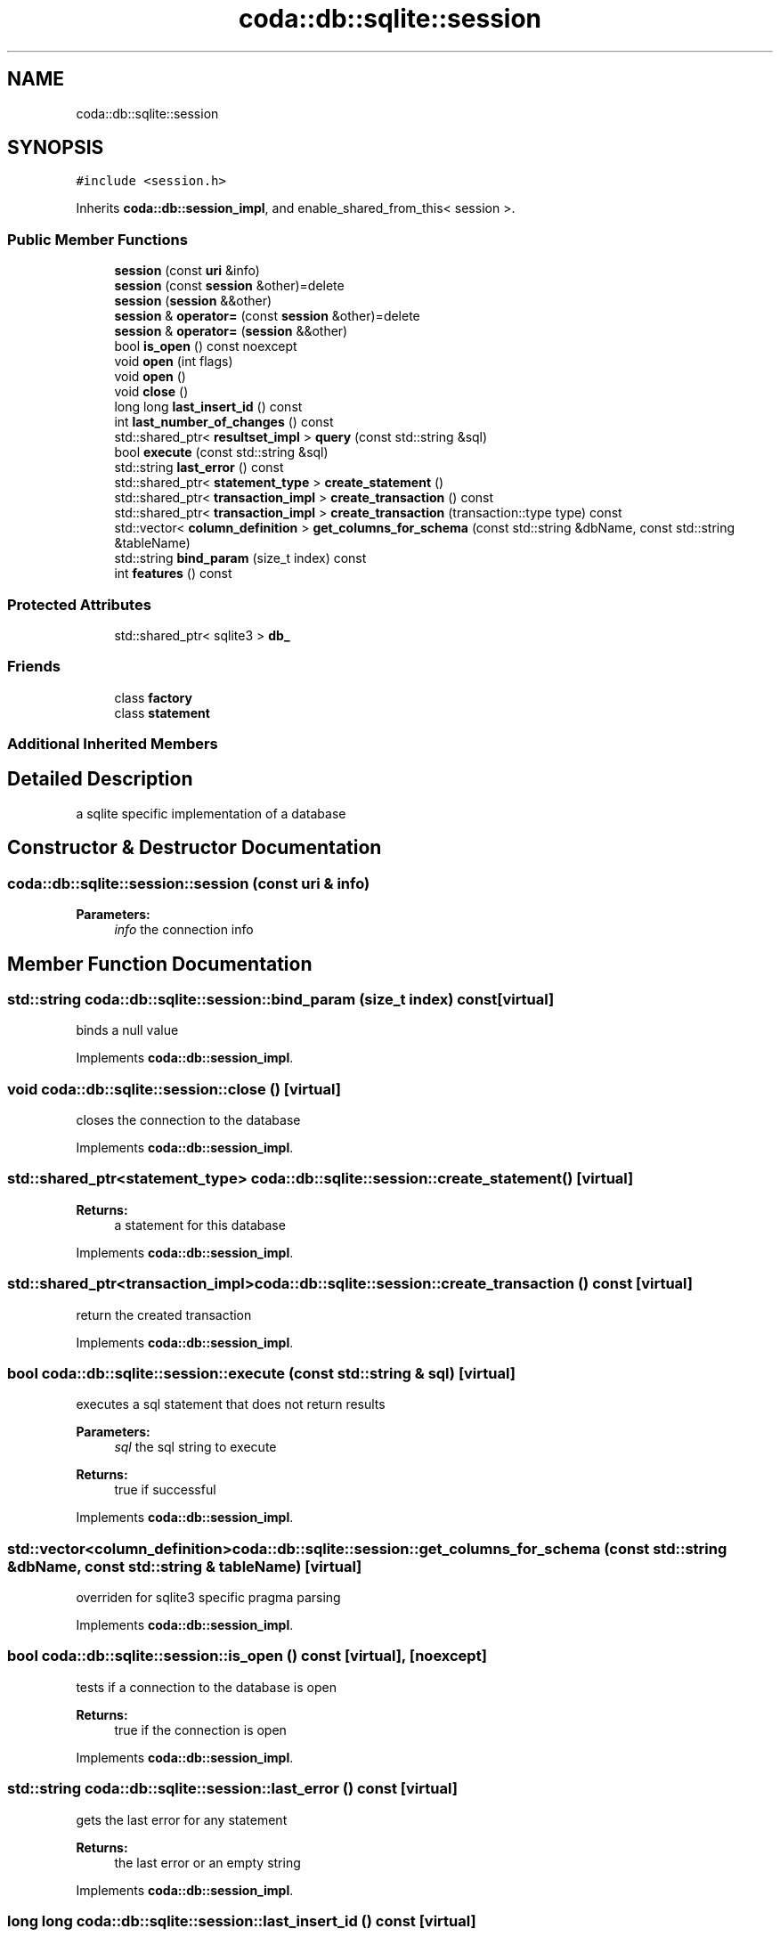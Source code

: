 .TH "coda::db::sqlite::session" 3 "Mon Apr 23 2018" "coda db" \" -*- nroff -*-
.ad l
.nh
.SH NAME
coda::db::sqlite::session
.SH SYNOPSIS
.br
.PP
.PP
\fC#include <session\&.h>\fP
.PP
Inherits \fBcoda::db::session_impl\fP, and enable_shared_from_this< session >\&.
.SS "Public Member Functions"

.in +1c
.ti -1c
.RI "\fBsession\fP (const \fBuri\fP &info)"
.br
.ti -1c
.RI "\fBsession\fP (const \fBsession\fP &other)=delete"
.br
.ti -1c
.RI "\fBsession\fP (\fBsession\fP &&other)"
.br
.ti -1c
.RI "\fBsession\fP & \fBoperator=\fP (const \fBsession\fP &other)=delete"
.br
.ti -1c
.RI "\fBsession\fP & \fBoperator=\fP (\fBsession\fP &&other)"
.br
.ti -1c
.RI "bool \fBis_open\fP () const noexcept"
.br
.ti -1c
.RI "void \fBopen\fP (int flags)"
.br
.ti -1c
.RI "void \fBopen\fP ()"
.br
.ti -1c
.RI "void \fBclose\fP ()"
.br
.ti -1c
.RI "long long \fBlast_insert_id\fP () const"
.br
.ti -1c
.RI "int \fBlast_number_of_changes\fP () const"
.br
.ti -1c
.RI "std::shared_ptr< \fBresultset_impl\fP > \fBquery\fP (const std::string &sql)"
.br
.ti -1c
.RI "bool \fBexecute\fP (const std::string &sql)"
.br
.ti -1c
.RI "std::string \fBlast_error\fP () const"
.br
.ti -1c
.RI "std::shared_ptr< \fBstatement_type\fP > \fBcreate_statement\fP ()"
.br
.ti -1c
.RI "std::shared_ptr< \fBtransaction_impl\fP > \fBcreate_transaction\fP () const"
.br
.ti -1c
.RI "std::shared_ptr< \fBtransaction_impl\fP > \fBcreate_transaction\fP (transaction::type type) const"
.br
.ti -1c
.RI "std::vector< \fBcolumn_definition\fP > \fBget_columns_for_schema\fP (const std::string &dbName, const std::string &tableName)"
.br
.ti -1c
.RI "std::string \fBbind_param\fP (size_t index) const"
.br
.ti -1c
.RI "int \fBfeatures\fP () const"
.br
.in -1c
.SS "Protected Attributes"

.in +1c
.ti -1c
.RI "std::shared_ptr< sqlite3 > \fBdb_\fP"
.br
.in -1c
.SS "Friends"

.in +1c
.ti -1c
.RI "class \fBfactory\fP"
.br
.ti -1c
.RI "class \fBstatement\fP"
.br
.in -1c
.SS "Additional Inherited Members"
.SH "Detailed Description"
.PP 
a sqlite specific implementation of a database 
.SH "Constructor & Destructor Documentation"
.PP 
.SS "coda::db::sqlite::session::session (const \fBuri\fP & info)"

.PP
\fBParameters:\fP
.RS 4
\fIinfo\fP the connection info 
.RE
.PP

.SH "Member Function Documentation"
.PP 
.SS "std::string coda::db::sqlite::session::bind_param (size_t index) const\fC [virtual]\fP"
binds a null value 
.PP
Implements \fBcoda::db::session_impl\fP\&.
.SS "void coda::db::sqlite::session::close ()\fC [virtual]\fP"
closes the connection to the database 
.PP
Implements \fBcoda::db::session_impl\fP\&.
.SS "std::shared_ptr<\fBstatement_type\fP> coda::db::sqlite::session::create_statement ()\fC [virtual]\fP"

.PP
\fBReturns:\fP
.RS 4
a statement for this database 
.RE
.PP

.PP
Implements \fBcoda::db::session_impl\fP\&.
.SS "std::shared_ptr<\fBtransaction_impl\fP> coda::db::sqlite::session::create_transaction () const\fC [virtual]\fP"
return the created transaction 
.PP
Implements \fBcoda::db::session_impl\fP\&.
.SS "bool coda::db::sqlite::session::execute (const std::string & sql)\fC [virtual]\fP"
executes a sql statement that does not return results 
.PP
\fBParameters:\fP
.RS 4
\fIsql\fP the sql string to execute 
.RE
.PP
\fBReturns:\fP
.RS 4
true if successful 
.RE
.PP

.PP
Implements \fBcoda::db::session_impl\fP\&.
.SS "std::vector<\fBcolumn_definition\fP> coda::db::sqlite::session::get_columns_for_schema (const std::string & dbName, const std::string & tableName)\fC [virtual]\fP"

.PP
overriden for sqlite3 specific pragma parsing 
.PP
Implements \fBcoda::db::session_impl\fP\&.
.SS "bool coda::db::sqlite::session::is_open () const\fC [virtual]\fP, \fC [noexcept]\fP"
tests if a connection to the database is open 
.PP
\fBReturns:\fP
.RS 4
true if the connection is open 
.RE
.PP

.PP
Implements \fBcoda::db::session_impl\fP\&.
.SS "std::string coda::db::sqlite::session::last_error () const\fC [virtual]\fP"
gets the last error for any statement 
.PP
\fBReturns:\fP
.RS 4
the last error or an empty string 
.RE
.PP

.PP
Implements \fBcoda::db::session_impl\fP\&.
.SS "long long coda::db::sqlite::session::last_insert_id () const\fC [virtual]\fP"
gets the last insert id from any statement 
.PP
\fBReturns:\fP
.RS 4
the last insert id or zero 
.RE
.PP

.PP
Implements \fBcoda::db::session_impl\fP\&.
.SS "int coda::db::sqlite::session::last_number_of_changes () const\fC [virtual]\fP"
gets the last number of modified records for any statement 
.PP
\fBReturns:\fP
.RS 4
the last number of changes or zero 
.RE
.PP

.PP
Implements \fBcoda::db::session_impl\fP\&.
.SS "void coda::db::sqlite::session::open ()\fC [virtual]\fP"
opens a connection to the database 
.PP
Implements \fBcoda::db::session_impl\fP\&.
.SS "std::shared_ptr<\fBresultset_impl\fP> coda::db::sqlite::session::query (const std::string & sql)\fC [virtual]\fP"
executes a sql statement that returns results 
.PP
\fBParameters:\fP
.RS 4
\fIsql\fP the sql string to execute 
.RE
.PP
\fBReturns:\fP
.RS 4
the results of the query 
.RE
.PP

.PP
Implements \fBcoda::db::session_impl\fP\&.

.SH "Author"
.PP 
Generated automatically by Doxygen for coda db from the source code\&.
